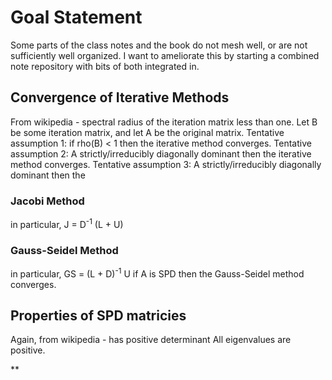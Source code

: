 * Goal Statement
  Some parts of the class notes and the book do not mesh well, or are not
  sufficiently well organized. I want to ameliorate this by starting a combined
  note repository with bits of both integrated in.

** Convergence of Iterative Methods
   From wikipedia - spectral radius of the iteration matrix less than one.
   Let B be some iteration matrix, and let A be the original matrix.
   Tentative assumption 1: if rho(B) < 1 then the iterative method converges.
   Tentative assumption 2: A strictly/irreducibly diagonally dominant then the
                           iterative method converges.
   Tentative assumption 3: A strictly/irreducibly diagonally dominant then the
*** Jacobi Method
    in particular, J = D^-1 (L + U)
*** Gauss-Seidel Method
    in particular, GS = (L + D)^-1 U
    if A is SPD then the Gauss-Seidel method converges.

** Properties of SPD matricies
   Again, from wikipedia - has positive determinant
   All eigenvalues are positive.

**

